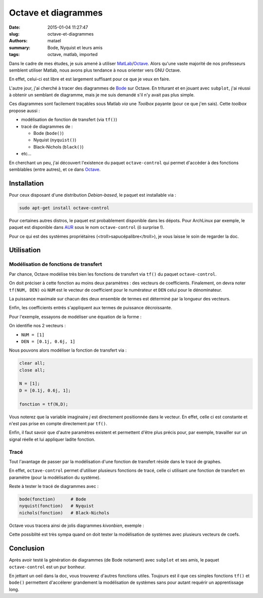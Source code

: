 ====================
Octave et diagrammes
====================

:date: 2015-01-04 11:27:47
:slug: octave-et-diagrammes
:authors: matael
:summary: Bode, Nyquist et leurs amis
:tags: octave, matlab, imported

Dans le cadre de mes études, je suis amené à utiliser MatLab_/Octave_. 
Alors qu'une vaste majorité de nos professeurs semblent utiliser Matlab, nous avons plus tendance à nous orienter vers GNU Octave.

En effet, celui-ci est libre et est largement suffisant pour ce que je veux en faire.

L'autre jour, j'ai cherché à tracer des diagrammes de Bode_ sur Octave.
En triturant et en jouant avec ``subplot``, j'ai réussi à obtenir un semblant de diagramme, mais je me suis demandé s'il n'y avait pas plus simple.

Ces diagrammes sont facilement traçables sous Matlab *via* une *Toolbox* payante (pour ce que j'en sais).
Cette *toolbox* propose aussi :

- modélisation de fonction de transfert (via ``tf()``)
- tracé de diagrammes de :
  
  - Bode (``bode()``)
  - Nyquist (``nyquist()``)
  - Black-Nichols (``black()``)

- etc...

En cherchant un peu, j'ai découvert l'existence du paquet ``octave-control`` qui permet d'accèder à des fonctions semblables (entre autres), et ce dans Octave_.

Installation
============

Pour ceux disposant d'une distribution *Debian-based*, le paquet est installable via :

.. code-block:: bash

    sudo apt-get install octave-control

Pour certaines autres distros, le paquet est probablement disponible dans les dépots.
Pour ArchLinux par exemple, le paquet est disponible dans AUR_ sous le nom ``octave-control`` (ô surprise !).

Pour ce qui est des systèmes propriétaires (<troll>sapucépalibre</troll>), je vous laisse le soin de regarder la doc. 

Utilisation
===========

Modélisation de fonctions de transfert
--------------------------------------

Par chance, Octave modélise très bien les fonctions de transfert via ``tf()`` du paquet ``octave-control``. 

On doit préciser à cette fonction au moins deux paramètres : des vecteurs de coefficients.
Finalement, on devra noter ``tf(NUM, DEN)`` où ``NUM`` est le vecteur de coefficient pour le numérateur et ``DEN`` celui pour le dénominateur.

La puissance maximale sur chacun des deux ensemble de termes est déterminé par la longueur des vecteurs. 

Enfin, les coefficients entrés s'appliquent aux termes de puissance décroissante.

Pour l'exemple, essayons de modéliser une équation de la forme :

.. image:: /static/images/octave/formule_cible.png
    :align: center

On identifie nos 2 vecteurs :

- ``NUM = [1]``
- ``DEN = [0.1j, 0.6j, 1]``

Nous pouvons alors modéliser la fonction de transfert via :

.. code-block:: matlab

    clear all;
    close all;

    N = [1];
    D = [0.1j, 0.6j, 1];

    fonction = tf(N,D);

Vous noterez que la variable imaginaire *j* est directement positionnée dans le vecteur.
En effet, celle ci est constante et n'est pas prise en compte directement par ``tf()``.

Enfin, il faut savoir que d'autre paramètres existent et permettent d'être plus précis pour, par exemple, travailler sur un signal réelle et lui appliquer ladite fonction.

Tracé
-----

Tout l'avantage de passer par la modélisation d'une fonction de transfert réside dans le tracé de graphes.

En effet, ``octave-control`` permet d'utiliser plusieurs fonctions de tracé, celle ci utilisant une fonction de transfert en paramètre (pour la modélisation du système).

Reste à tester le tracé de diagrammes avec :

.. code-block:: matlab

    bode(fonction)      # Bode
    nyquist(fonction)   # Nyquist
    nichols(fonction)   # Black-Nichols

Octave vous tracera ainsi de jolis diagrammes *kivonbien*, exemple :

.. image:: /static/images/octave/bode.png
    :align: center
    :width: 600px

Cette possiblité est très sympa quand on doit tester la modélisation de systèmes avec plusieurs vecteurs de coefs.

Conclusion
==========

Après avoir testé la génération de diagrammes (de Bode notament) avec ``subplot`` et ses amis, le paquet ``octave-control`` est un pur bonheur.

En jettant un oeil dans la doc, vous trouverez d'autres fonctions utiles.
Toujours est il que ces simples fonctions ``tf()`` et ``bode()`` permettent d'accélerer grandement la modélisation de systèmes sans pour autant requérir un apprentissage long.


.. _Matlab: http://www.mathworks.fr/
.. _Octave: http://www.gnu.org/software/octave/
.. _Bode: http://fr.wikipedia.org/wiki/Diagramme_de_Bode
.. _AUR: http://aur.archlinux.org
